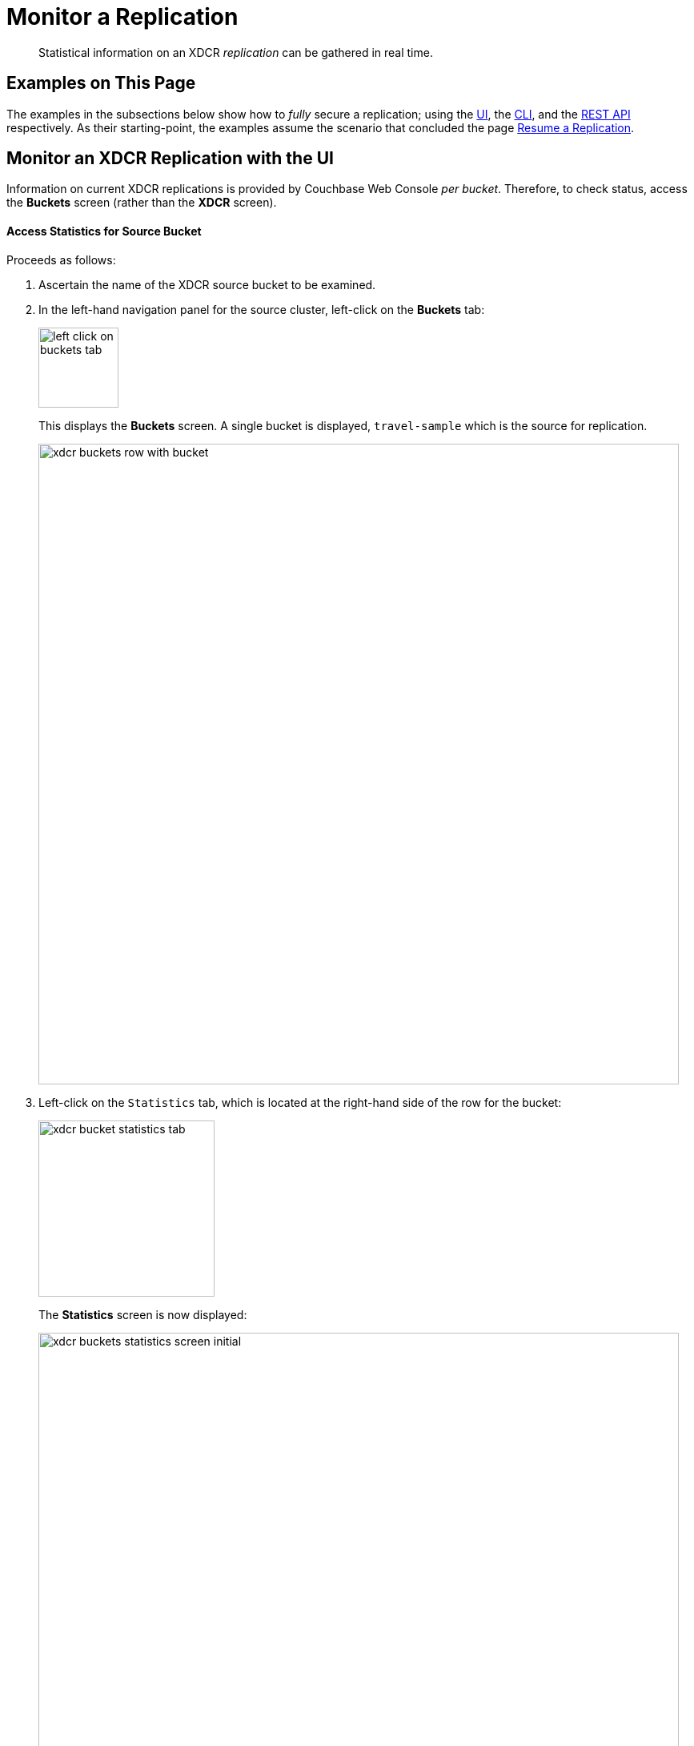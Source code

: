 = Monitor a Replication

[abstract]
Statistical information on an XDCR _replication_ can be gathered in real time.

[#examples-on-this-page-monitor-replication]
== Examples on This Page

The examples in the subsections below show how to _fully_ secure a
replication; using the
xref:managing-clusters:managing-xdcr/enable-full-secure-replication.adoc#enable-fully-secure-replications-with-the-ui[UI],
the
xref:managing-clusters:managing-xdcr/enable-full-secure-replication.adoc#enable-fully-secure-replications-with-the-cli[CLI],
and the
xref:managing-clusters:managing-xdcr/enable-full-secure-replication.adoc#enable-fully-secure-replications-with-the-rest-api[REST
API] respectively. As their starting-point, the
examples assume the scenario that concluded the page
xref:managing-clusters:managing-xdcr/resume-xdcr-replication.adoc[Resume a
Replication].

[#monitor-an-xdcr-replication-with-the-ui]
== Monitor an XDCR Replication with the UI

Information on current XDCR replications is provided by Couchbase
Web Console _per bucket_. Therefore, to check status, access the
*Buckets* screen (rather than the *XDCR* screen).

[#access-buckets-statistics]
==== Access Statistics for Source Bucket

Proceeds as follows:

. Ascertain the name of the XDCR source bucket to be examined.

. In the left-hand navigation panel for the source cluster, left-click on
the *Buckets* tab:
+
[#left_click_on_buckets_tab]
image::managing-xdcr/left-click-on-buckets-tab.png[,100,align=middle]
+
This displays the *Buckets* screen. A single bucket is displayed,
`travel-sample` which is the source for replication.
+
[#xdcr-buckets-row-with-bucket]
image::managing-xdcr/xdcr-buckets-row-with-bucket.png[,800,align=middle]

. Left-click on the `Statistics` tab, which is located at the right-hand side
of the row for the bucket:
+
[#xdcr-bucket-statistics-tab]
image::managing-xdcr/xdcr-bucket-statistics-tab.png[,220,align=middle]
+
The *Statistics* screen is now displayed:
+
[#xdcr-buckets-statistics-screen-initial]
image::managing-xdcr/xdcr-buckets-statistics-screen-initial.png[,800,align=middle]




[#monitor-an-xdcr-replication-with-the-cli]
== Monitor an XDCR Replication with the CLI

[#monitor-an-xdcr-replication-with-the-rest-api]
== Monitor an XDCR Replication with the REST API
